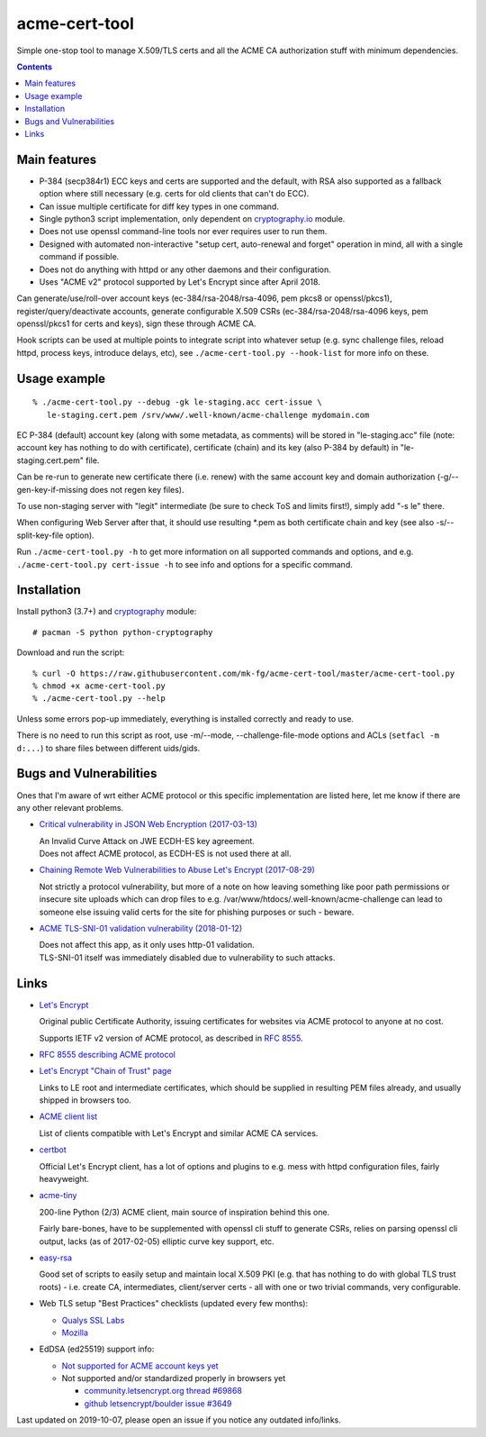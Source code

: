 ================
 acme-cert-tool
================

Simple one-stop tool to manage X.509/TLS certs and all the ACME CA
authorization stuff with minimum dependencies.

.. contents::
  :backlinks: none


Main features
-------------

- P-384 (secp384r1) ECC keys and certs are supported and the default,
  with RSA also supported as a fallback option where still necessary
  (e.g. certs for old clients that can't do ECC).

- Can issue multiple certificate for diff key types in one command.

- Single python3 script implementation,
  only dependent on `cryptography.io <https://cryptography.io/>`_ module.

- Does not use openssl command-line tools nor ever requires user to run them.

- Designed with automated non-interactive "setup cert, auto-renewal and forget"
  operation in mind, all with a single command if possible.

- Does not do anything with httpd or any other daemons and their configuration.

- Uses "ACME v2" protocol supported by Let's Encrypt since after April 2018.

Can generate/use/roll-over account keys (ec-384/rsa-2048/rsa-4096,
pem pkcs8 or openssl/pkcs1), register/query/deactivate accounts,
generate configurable X.509 CSRs (ec-384/rsa-2048/rsa-4096 keys, pem
openssl/pkcs1 for certs and keys), sign these through ACME CA.

Hook scripts can be used at multiple points to integrate script into whatever
setup (e.g. sync challenge files, reload httpd, process keys, introduce delays, etc),
see ``./acme-cert-tool.py --hook-list`` for more info on these.


Usage example
-------------

::

  % ./acme-cert-tool.py --debug -gk le-staging.acc cert-issue \
     le-staging.cert.pem /srv/www/.well-known/acme-challenge mydomain.com

EC P-384 (default) account key (along with some metadata, as comments) will be
stored in "le-staging.acc" file (note: account key has nothing to do with
certificate), certificate (chain) and its key (also P-384 by default) in
"le-staging.cert.pem" file.

Can be re-run to generate new certificate there (i.e. renew) with the same
account key and domain authorization (-g/--gen-key-if-missing does not regen key files).

To use non-staging server with "legit" intermediate
(be sure to check ToS and limits first!), simply add "-s le" there.

When configuring Web Server after that, it should use resulting \*.pem
as both certificate chain and key (see also -s/--split-key-file option).

Run ``./acme-cert-tool.py -h`` to get more information on all supported commands
and options, and e.g. ``./acme-cert-tool.py cert-issue -h`` to see info and options
for a specific command.


Installation
------------

Install python3 (3.7+) and `cryptography <https://cryptography.io/>`_ module::

  # pacman -S python python-cryptography

Download and run the script::

  % curl -O https://raw.githubusercontent.com/mk-fg/acme-cert-tool/master/acme-cert-tool.py
  % chmod +x acme-cert-tool.py
  % ./acme-cert-tool.py --help

Unless some errors pop-up immediately, everything is installed correctly and ready to use.

There is no need to run this script as root, use -m/--mode, --challenge-file-mode
options and ACLs (``setfacl -m d:...``) to share files between different uids/gids.


Bugs and Vulnerabilities
------------------------

Ones that I'm aware of wrt either ACME protocol or this specific implementation
are listed here, let me know if there are any other relevant problems.

- `Critical vulnerability in JSON Web Encryption (2017-03-13)
  <http://blog.intothesymmetry.com/2017/03/critical-vulnerability-in-json-web.html>`_

  | An Invalid Curve Attack on JWE ECDH-ES key agreement.
  | Does not affect ACME protocol, as ECDH-ES is not used there at all.

- `Chaining Remote Web Vulnerabilities to Abuse Let's Encrypt (2017-08-29)
  <https://www.mike-gualtieri.com/posts/chaining-remote-web-vulnerabilities-to-abuse-lets-encrypt>`_

  Not strictly a protocol vulnerability, but more of a note on how leaving
  something like poor path permissions or insecure site uploads which can drop
  files to e.g. /var/www/htdocs/.well-known/acme-challenge can lead to someone
  else issuing valid certs for the site for phishing purposes or such - beware.

- `ACME TLS-SNI-01 validation vulnerability (2018-01-12)
  <https://labs.detectify.com/2018/01/12/how-i-exploited-acme-tls-sni-01-issuing-lets-encrypt-ssl-certs-for-any-domain-using-shared-hosting/>`_

  | Does not affect this app, as it only uses http-01 validation.
  | TLS-SNI-01 itself was immediately disabled due to vulnerability to such attacks.


Links
-----

- `Let's Encrypt <https://letsencrypt.org/>`_

  Original public Certificate Authority, issuing certificates for websites via
  ACME protocol to anyone at no cost.

  Supports IETF v2 version of ACME protocol, as described in
  `RFC 8555 <https://tools.ietf.org/html/rfc8555>`_.

- `RFC 8555 describing ACME protocol <https://tools.ietf.org/html/rfc8555>`_

- `Let's Encrypt "Chain of Trust" page <https://letsencrypt.org/certificates/>`_

  Links to LE root and intermediate certificates, which should be supplied in
  resulting PEM files already, and usually shipped in browsers too.

- `ACME client list <https://letsencrypt.org/docs/client-options/>`_

  List of clients compatible with Let's Encrypt and similar ACME CA services.

- `certbot <https://github.com/certbot/certbot/>`_

  Official Let's Encrypt client, has a lot of options and plugins to e.g. mess
  with httpd configuration files, fairly heavyweight.

- `acme-tiny <https://github.com/diafygi/acme-tiny>`_

  200-line Python (2/3) ACME client, main source of inspiration behind this one.

  Fairly bare-bones, have to be supplemented with openssl cli stuff to generate
  CSRs, relies on parsing openssl cli output, lacks (as of 2017-02-05) elliptic
  curve key support, etc.

- `easy-rsa <https://github.com/OpenVPN/easy-rsa/>`_

  Good set of scripts to easily setup and maintain local X.509 PKI (e.g. that
  has nothing to do with global TLS trust roots) - i.e. create CA, intermediates,
  client/server certs - all with one or two trivial commands, very configurable.

- Web TLS setup "Best Practices" checklists (updated every few months):

  - `Qualys SSL Labs <https://github.com/ssllabs/research/wiki/SSL-and-TLS-Deployment-Best-Practices>`_
  - `Mozilla <https://wiki.mozilla.org/Security/Server_Side_TLS>`_

- EdDSA (ed25519) support info:

  - `Not supported for ACME account keys yet
    <https://github.com/letsencrypt/boulder/issues/4213>`_

  - Not supported and/or standardized properly in browsers yet

    - `community.letsencrypt.org thread #69868
      <https://community.letsencrypt.org/t/support-ed25519-and-ed448/69868>`_

    - `github letsencrypt/boulder issue #3649
      <https://github.com/letsencrypt/boulder/issues/3649>`_

Last updated on 2019-10-07,
please open an issue if you notice any outdated info/links.
